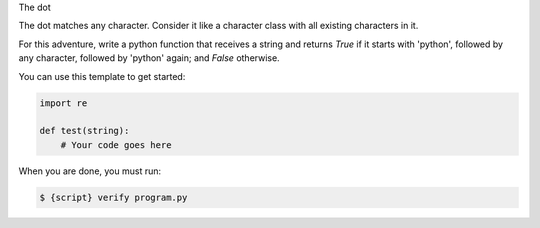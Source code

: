The dot

The dot matches any character. Consider it like a character class with all
existing characters in it.

For this adventure, write a python function that receives a string and
returns `True` if it starts with 'python', followed by any character,
followed by 'python' again; and `False` otherwise.

You can use this template to get started:

.. sourcecode:: python

    import re

    def test(string):
        # Your code goes here

When you are done, you must run:

.. sourcecode:: bash

    $ {script} verify program.py
